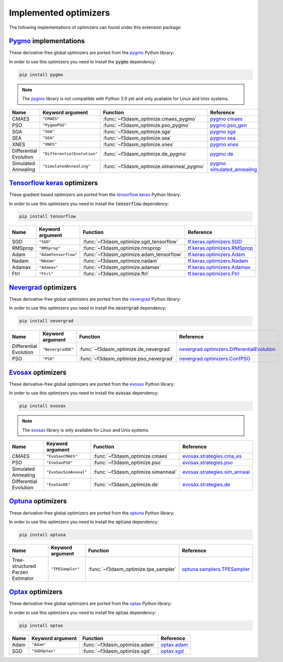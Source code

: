 .. _Pygmo: https://esa.github.io/pygmo2/
.. _Tensorflow keras: https://www.tensorflow.org/api_docs/python/tf/keras/optimizers
.. _Nevergrad: https://facebookresearch.github.io/nevergrad/index.html
.. _EvoSax: https://github.com/RobertTLange/evosax


Implemented optimizers
======================

The following implementations of optimizers can found under this extension package: 

`Pygmo`_ implementations
^^^^^^^^^^^^^^^^^^^^^^^^

These derivative-free global optimizers are ported from the `pygmo <https://esa.github.io/pygmo2/>`_ Python library: 

In order to use this optimizers you need to install the :code:`pygmo` dependency:

.. code-block:: bash

    pip install pygmo

.. note::

    The `pygmo <https://esa.github.io/pygmo2/>`_ library is not compatible with Python 3.9 yet and only available for Linux and Unix systems.

======================== ========================================================================== ================================================== =======================================================================================================
Name                     Keyword argument                                                           Function                                           Reference
======================== ========================================================================== ================================================== =======================================================================================================
CMAES                    ``"CMAES"``                                                                :func:`~f3dasm_optimize.cmaes_pygmo`               `pygmo cmaes <https://esa.github.io/pygmo2/algorithms.html#pygmo.cmaes>`_
PSO                      ``"PygmoPSO"``                                                             :func:`~f3dasm_optimize.pso_pygmo`                 `pygmo pso_gen <https://esa.github.io/pygmo2/algorithms.html#pygmo.pso_gen>`_
SGA                      ``"SGA"``                                                                  :func:`~f3dasm_optimize.sga`                       `pygmo sga <https://esa.github.io/pygmo2/algorithms.html#pygmo.sga>`_
SEA                      ``"SEA"``                                                                  :func:`~f3dasm_optimize.sea`                       `pygmo sea <https://esa.github.io/pygmo2/algorithms.html#pygmo.sea>`_
XNES                     ``"XNES"``                                                                 :func:`~f3dasm_optimize.xnes`                      `pygmo xnes <https://esa.github.io/pygmo2/algorithms.html#pygmo.xnes>`_
Differential Evolution   ``"DifferentialEvolution"``                                                :func:`~f3dasm_optimize.de_pygmo`                  `pygmo de <https://esa.github.io/pygmo2/algorithms.html#pygmo.de>`_
Simulated Annealing      ``"SimulatedAnnealing"``                                                   :func:`~f3dasm_optimize.simanneal_pygmo`           `pygmo simulated_annealing <https://esa.github.io/pygmo2/algorithms.html#pygmo.simulated_annealing>`_
======================== ========================================================================== ================================================== =======================================================================================================


`Tensorflow keras`_ optimizers
^^^^^^^^^^^^^^^^^^^^^^^^^^^^^^

These gradient based optimizers are ported from the `tensorflow keras <https://www.tensorflow.org/api_docs/python/tf/keras/optimizers>`_ Python library:

In order to use this optimizers you need to install the :code:`tensorflow` dependency:

.. code-block:: bash

    pip install tensorflow


======================== ====================================================================== ============================================ =====================================================================================================
Name                     Keyword argument                                                       Function                                     Reference
======================== ====================================================================== ============================================ =====================================================================================================
SGD                      ``"SGD"``                                                              :func:`~f3dasm_optimize.sgd_tensorflow`      `tf.keras.optimizers.SGD <https://www.tensorflow.org/api_docs/python/tf/keras/optimizers/SGD>`_
RMSprop                  ``"RMSprop"``                                                          :func:`~f3dasm_optimize.rmsprop`             `tf.keras.optimizers.RMSprop <https://www.tensorflow.org/api_docs/python/tf/keras/optimizers/RMSprop>`_
Adam                     ``"AdamTensorflow"``                                                   :func:`~f3dasm_optimize.adam_tensorflow`     `tf.keras.optimizers.Adam <https://www.tensorflow.org/api_docs/python/tf/keras/optimizers/Adam>`_
Nadam                    ``"NAdam"``                                                            :func:`~f3dasm_optimize.nadam`               `tf.keras.optimizers.Nadam <https://www.tensorflow.org/api_docs/python/tf/keras/optimizers/Nadam>`_
Adamax                   ``"Adamax"``                                                           :func:`~f3dasm_optimize.adamax`              `tf.keras.optimizers.Adamax <https://www.tensorflow.org/api_docs/python/tf/keras/optimizers/Adamax>`_
Ftrl                     ``"Ftrl"``                                                             :func:`~f3dasm_optimize.ftrl`                `tf.keras.optimizers.Ftrl <https://www.tensorflow.org/api_docs/python/tf/keras/optimizers/Ftrl>`_
======================== ====================================================================== ============================================ =====================================================================================================




`Nevergrad`_ optimizers
^^^^^^^^^^^^^^^^^^^^^^^

These derivative-free global optimizers are ported from the `nevergrad <https://facebookresearch.github.io/nevergrad/index.html>`_ Python library:

In order to use this optimizers you need to install the :code:`nevergrad` dependency:

.. code-block:: bash

    pip install nevergrad

======================== ============================================================================================ ============================================= =============================================================================================================================================================
Name                     Keyword argument                                                                             Function                                      Reference
======================== ============================================================================================ ============================================= =============================================================================================================================================================
Differential Evolution   ``"NevergradDE"``                                                                            :func:`~f3dasm_optimize.de_nevergrad`         `nevergrad.optimizers.DifferentialEvolution <https://facebookresearch.github.io/nevergrad/optimizers_ref.html#nevergrad.families.DifferentialEvolution>`_
PSO                      ``"PSO"``                                                                                    :func:`~f3dasm_optimize.pso_nevergrad`        `nevergrad.optimizers.ConfPSO <https://facebookresearch.github.io/nevergrad/optimizers_ref.html#nevergrad.families.ConfPSO>`_
======================== ============================================================================================ ============================================= =============================================================================================================================================================


`Evosax`_ optimizers
^^^^^^^^^^^^^^^^^^^^

These derivative-free global optimizers are ported from the `evosax <https://github.com/RobertTLange/evosax>`_ Python library:

In order to use this optimizers you need to install the :code:`evosax` dependency:

.. code-block:: bash

    pip install evosax

.. note::

    The `evosax <https://github.com/RobertTLange/evosax>`_ library is only available for Linux and Unix systems.

======================== ============================================================================================ ============================================= =============================================================================================================================================================
Name                     Keyword argument                                                                             Function                                      Reference
======================== ============================================================================================ ============================================= =============================================================================================================================================================
CMAES                    ``"EvoSaxCMAES"``                                                                            :func:`~f3dasm_optimize.cmaes`                `evosax.strategies.cma_es <https://github.com/RobertTLange/evosax/blob/main/evosax/strategies/cma_es.py>`_
PSO                      ``"EvoSaxPSO"``                                                                              :func:`~f3dasm_optimize.pso`                  `evosax.strategies.pso <https://github.com/RobertTLange/evosax/blob/main/evosax/strategies/pso.py>`_
Simulated Annealing      ``"EvoSaxSimAnneal"``                                                                        :func:`~f3dasm_optimize.simanneal`            `evosax.strategies.sim_anneal <https://github.com/RobertTLange/evosax/blob/main/evosax/strategies/sim_anneal.py>`_
Differential Evolution   ``"EvoSaxDE"``                                                                               :func:`~f3dasm_optimize.de`                   `evosax.strategies.de <https://github.com/RobertTLange/evosax/blob/main/evosax/strategies/de.py>`_
======================== ============================================================================================ ============================================= =============================================================================================================================================================


`Optuna <https://optuna.readthedocs.io/en/stable/index.html>`_ optimizers
^^^^^^^^^^^^^^^^^^^^^^^^^^^^^^^^^^^^^^^^^^^^^^^^^^^^^^^^^^^^^^^^^^^^^^^^^^^^^^

These derivative-free global optimizers are ported from the `optuna <https://optuna.readthedocs.io/en/stable/index.html>`_ Python library:

In order to use this optimizers you need to install the :code:`optuna` dependency:

.. code-block:: bash

    pip install optuna

================================ ========================================================================= ============================================= ===========================================================================================================================================================================
Name                             Keyword argument                                                          Function                                      Reference
================================ ========================================================================= ============================================= ===========================================================================================================================================================================
Tree-structured Parzen Estimator ``"TPESampler"``                                                          :func:`~f3dasm_optimize.tpe_sampler`              `optuna.samplers.TPESampler <https://optuna.readthedocs.io/en/stable/reference/samplers/generated/optuna.samplers.TPESampler.html#optuna.samplers.TPESampler>`_
================================ ========================================================================= ============================================= ===========================================================================================================================================================================


`Optax <https://optax.readthedocs.io/en/latest/index.html>`_ optimizers
^^^^^^^^^^^^^^^^^^^^^^^^^^^^^^^^^^^^^^^^^^^^^^^^^^^^^^^^^^^^^^^^^^^^^^^^^^^^^^

These derivative-free global optimizers are ported from the `optax <https://optax.readthedocs.io/en/latest/index.html>`_ Python library:

In order to use this optimizers you need to install the :code:`optax` dependency:

.. code-block:: bash

    pip install optax


================================ ========================================================================= ============================================= ===========================================================================================================================================================================
Name                             Keyword argument                                                          Function                                      Reference
================================ ========================================================================= ============================================= ===========================================================================================================================================================================
Adam                             ``"Adam"``                                                                :func:`~f3dasm_optimize.adam`                 `optax.adam <https://optax.readthedocs.io/en/latest/api/optimizers.html#optax.adam>`_
SGD                              ``"SGDOptax"``                                                            :func:`~f3dasm_optimize.sgd`                  `optax.sgd <https://optax.readthedocs.io/en/latest/api/optimizers.html#optax.sgd>`_
================================ ========================================================================= ============================================= ===========================================================================================================================================================================
